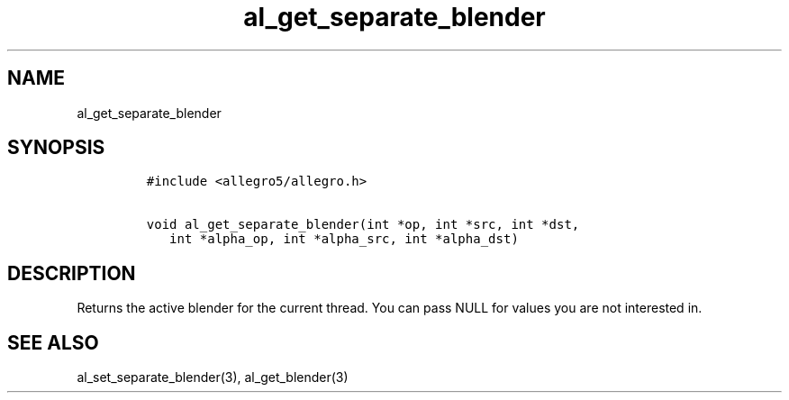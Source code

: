 .TH al_get_separate_blender 3 "" "Allegro reference manual"
.SH NAME
.PP
al_get_separate_blender
.SH SYNOPSIS
.IP
.nf
\f[C]
#include\ <allegro5/allegro.h>

void\ al_get_separate_blender(int\ *op,\ int\ *src,\ int\ *dst,
\ \ \ int\ *alpha_op,\ int\ *alpha_src,\ int\ *alpha_dst)
\f[]
.fi
.SH DESCRIPTION
.PP
Returns the active blender for the current thread.
You can pass NULL for values you are not interested in.
.SH SEE ALSO
.PP
al_set_separate_blender(3), al_get_blender(3)
